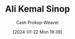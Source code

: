:PROPERTIES:
:ID:       d27e763b-d33a-451a-b43c-5c116c66e7f9
:LAST_MODIFIED: [2024-01-22 Mon 19:39]
:END:
#+title: Ali Kemal Sinop
#+hugo_custom_front_matter: :slug "d27e763b-d33a-451a-b43c-5c116c66e7f9"
#+author: Cash Prokop-Weaver
#+date: [2024-01-22 Mon 19:39]
#+filetags: :person:
* Flashcards :noexport:
